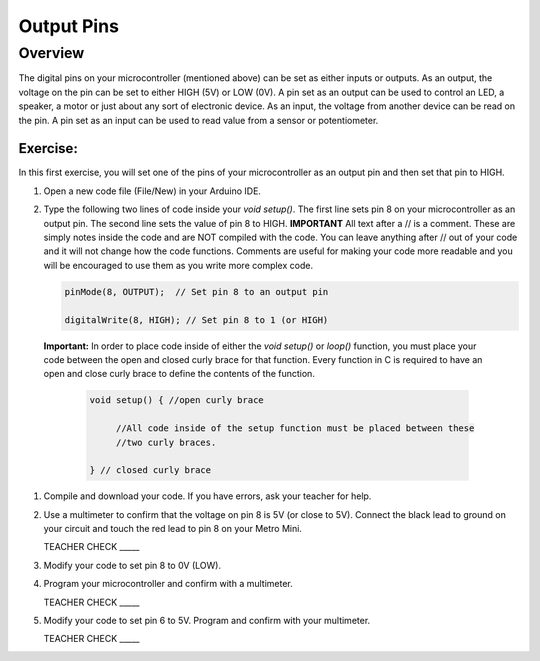 Output Pins
===========

Overview
--------

The digital pins on your microcontroller (mentioned above) can be set  as either inputs or outputs. As an output, the voltage on the pin can be set to either HIGH (5V) or LOW (0V). A pin set as an output can be used to control an LED, a speaker, a motor or just about any sort of electronic device. As an input, the voltage from another device can be read on the pin. A pin set as an input can be used to read value from a sensor or potentiometer.

Exercise:
~~~~~~~~~

In this first exercise, you will set one of the pins of your microcontroller as an output pin and then set that pin to HIGH.

#. Open a new code file (File/New) in your Arduino IDE.

#. Type the following two lines of code inside your *void setup()*. The first line sets pin 8 on your microcontroller as an output pin. The second line sets the value of pin 8 to HIGH. **IMPORTANT** All text after a // is a comment. These are simply notes inside the code and are NOT compiled with the code. You can leave anything after // out of your code and it will not change how the code functions. Comments are useful for making your code more readable and you will be encouraged to use them as you write more complex code.
   
   .. code-block:: c
   
      pinMode(8, OUTPUT);  // Set pin 8 to an output pin
   
      digitalWrite(8, HIGH); // Set pin 8 to 1 (or HIGH)
      
 **Important:** In order to place code inside of either the *void setup()* or *loop()* function, you must place your code between the open and closed curly brace for that function. Every function in C is required to have an open and close curly brace to define the contents of the function.

   .. code-block:: c

     void setup() { //open curly brace

          //All code inside of the setup function must be placed between these
          //two curly braces.

     } // closed curly brace

#. Compile and download your code. If you have errors, ask your teacher for help.

#. Use a multimeter to confirm that the voltage on pin 8 is 5V (or close to 5V). Connect the black lead to ground on your circuit and touch the red lead to pin 8 on your Metro Mini. 
   
   TEACHER CHECK \_\_\_\_\_

#. Modify your code to set pin 8 to 0V (LOW).

#. Program your microcontroller and confirm with a multimeter.

   TEACHER CHECK \_\_\_\_\_

#. Modify your code to set pin 6 to 5V. Program and confirm with your multimeter.

   TEACHER CHECK \_\_\_\_\_
